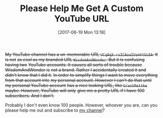 #+BLOG: wisdomandwonder
#+POSTID: 10580
#+ORG2BLOG:
#+DATE: [2017-06-19 Mon 13:18]
#+OPTIONS: toc:nil num:nil todo:nil pri:nil tags:nil ^:nil
#+CATEGORY: Article
#+TAGS: Blogging, Web, WordPress, Vlogging, Screencasting
#+TITLE: Please Help Me Get A Custom YouTube URL

+My YouTube channel has a un-memorable URL =UCqAqX-rsICAoaIUsmVtGL6A=. It is not+
+as cool as my branded URL =WisdomAndWonder=. But it is confusing having two+
+YouTube accounts. It causes all sorts of trouble because WisdomAndWonder is+
+not a brand. Rather I accidentally created it and didn't know that I did it.+
+In order to simplify things I want to move everything from that account into+
+my personal account. However I can't do that until my personal YouTube account+
+has a nice looking URL, like =GrantRettke= maybe. However, YouTube will only+
+give me a pretty URL if I have 100 subscribers. And I don't.+

Probably I don't even know 100 people. However, whoever you are, can you
please help me out and subscribe to [[https://www.youtube.com/+WisdomAndWonder][my channel]]?
